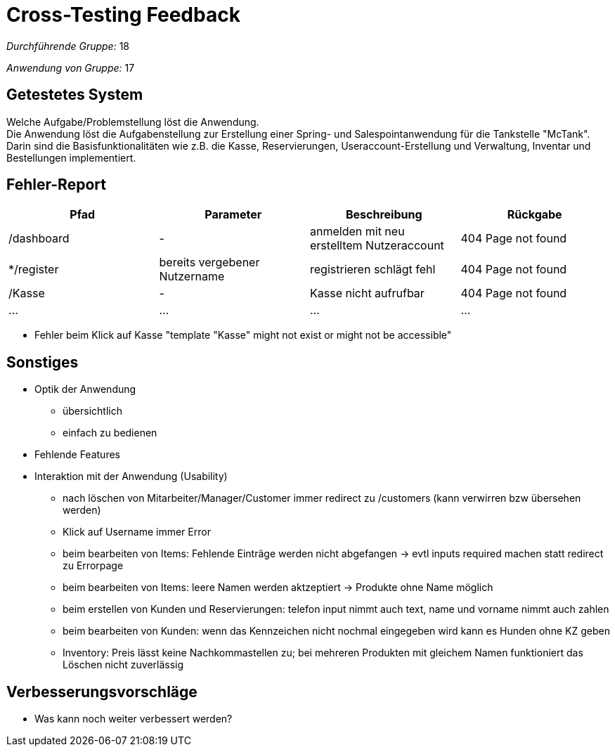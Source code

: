 = Cross-Testing Feedback

__Durchführende Gruppe:__  18 

__Anwendung von Gruppe:__  17

== Getestetes System
Welche Aufgabe/Problemstellung löst die Anwendung. +
Die Anwendung löst die Aufgabenstellung zur Erstellung einer Spring- und Salespointanwendung für die Tankstelle "McTank". Darin sind die Basisfunktionalitäten wie z.B. die Kasse, Reservierungen, Useraccount-Erstellung und Verwaltung, Inventar und Bestellungen implementiert.

== Fehler-Report
// See http://asciidoctor.org/docs/user-manual/#tables
[options="header"]
|===
|Pfad |Parameter |Beschreibung |Rückgabe
| /dashboard | - | anmelden mit neu erstelltem Nutzeraccount | 404 Page not found 
| */register | bereits vergebener Nutzername | registrieren schlägt fehl | 404 Page not found 
| /Kasse | - | Kasse nicht aufrufbar | 404 Page not found 
| … | … | … | … 
|===

- Fehler beim Klick auf Kasse "template "Kasse" might not exist or might not be accessible"

== Sonstiges
* Optik der Anwendung
- übersichtlich
- einfach zu bedienen
* Fehlende Features
* Interaktion mit der Anwendung (Usability)
- nach löschen von Mitarbeiter/Manager/Customer immer redirect zu /customers (kann verwirren bzw übersehen werden)
- Klick auf Username immer Error
- beim bearbeiten von Items: Fehlende Einträge werden nicht abgefangen -> evtl inputs required machen statt redirect zu Errorpage
- beim bearbeiten von Items: leere Namen werden aktzeptiert -> Produkte ohne Name möglich
- beim erstellen von Kunden und Reservierungen: telefon input nimmt auch text, name und vorname nimmt auch zahlen
- beim bearbeiten von Kunden: wenn das Kennzeichen nicht nochmal eingegeben wird kann es Hunden ohne KZ geben
- Inventory: Preis lässt keine Nachkommastellen zu; bei mehreren Produkten mit gleichem Namen funktioniert das Löschen nicht zuverlässig

== Verbesserungsvorschläge
* Was kann noch weiter verbessert werden?
